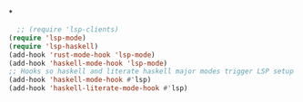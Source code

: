 # -*- mode: org; -*-
*
#+BEGIN_SRC emacs-lisp
    ;; (require 'lsp-clients)
  (require 'lsp-mode)
  (require 'lsp-haskell)
  (add-hook 'rust-mode-hook 'lsp-mode)
  (add-hook 'haskell-mode-hook 'lsp-mode)
  ;; Hooks so haskell and literate haskell major modes trigger LSP setup
  (add-hook 'haskell-mode-hook #'lsp)
  (add-hook 'haskell-literate-mode-hook #'lsp)
#+END_SRC

#+RESULTS:
| lsp |
